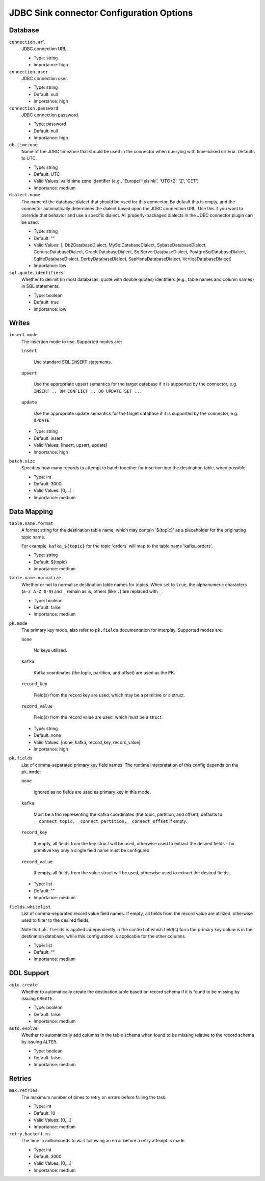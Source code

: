 =========================================
JDBC Sink connector Configuration Options
=========================================

Database
^^^^^^^^

``connection.url``
  JDBC connection URL.

  * Type: string
  * Importance: high

``connection.user``
  JDBC connection user.

  * Type: string
  * Default: null
  * Importance: high

``connection.password``
  JDBC connection password.

  * Type: password
  * Default: null
  * Importance: high

``db.timezone``
  Name of the JDBC timezone that should be used in the connector when querying with time-based criteria. Defaults to UTC.

  * Type: string
  * Default: UTC
  * Valid Values: valid time zone identifier (e.g., 'Europe/Helsinki', 'UTC+2', 'Z', 'CET')
  * Importance: medium

``dialect.name``
  The name of the database dialect that should be used for this connector. By default this is empty, and the connector automatically determines the dialect based upon the JDBC connection URL. Use this if you want to override that behavior and use a specific dialect. All properly-packaged dialects in the JDBC connector plugin can be used.

  * Type: string
  * Default: ""
  * Valid Values: [, Db2DatabaseDialect, MySqlDatabaseDialect, SybaseDatabaseDialect, GenericDatabaseDialect, OracleDatabaseDialect, SqlServerDatabaseDialect, PostgreSqlDatabaseDialect, SqliteDatabaseDialect, DerbyDatabaseDialect, SapHanaDatabaseDialect, VerticaDatabaseDialect]
  * Importance: low

``sql.quote.identifiers``
  Whether to delimit (in most databases, quote with double quotes) identifiers (e.g., table names and column names) in SQL statements.

  * Type: boolean
  * Default: true
  * Importance: low

Writes
^^^^^^

``insert.mode``
  The insertion mode to use. Supported modes are:

  ``insert``

      Use standard SQL ``INSERT`` statements.

  ``upsert``

      Use the appropriate upsert semantics for the target database if it is supported by the connector, e.g. ``INSERT .. ON CONFLICT .. DO UPDATE SET ..``.

  ``update``

      Use the appropriate update semantics for the target database if it is supported by the connector, e.g. ``UPDATE``.

  * Type: string
  * Default: insert
  * Valid Values: [insert, upsert, update]
  * Importance: high

``batch.size``
  Specifies how many records to attempt to batch together for insertion into the destination table, when possible.

  * Type: int
  * Default: 3000
  * Valid Values: [0,...]
  * Importance: medium

Data Mapping
^^^^^^^^^^^^

``table.name.format``
  A format string for the destination table name, which may contain '${topic}' as a placeholder for the originating topic name.

  For example, ``kafka_${topic}`` for the topic 'orders' will map to the table name 'kafka_orders'.

  * Type: string
  * Default: ${topic}
  * Importance: medium

``table.name.normalize``
  Whether or not to normalize destination table names for topics. When set to ``true``, the alphanumeric characters (``a-z A-Z 0-9``) and ``_`` remain as is, others (like ``.``) are replaced with ``_``.

  * Type: boolean
  * Default: false
  * Importance: medium

``pk.mode``
  The primary key mode, also refer to ``pk.fields`` documentation for interplay. Supported modes are:

  ``none``

      No keys utilized.

  ``kafka``

      Kafka coordinates (the topic, partition, and offset) are used as the PK.

  ``record_key``

      Field(s) from the record key are used, which may be a primitive or a struct.

  ``record_value``

      Field(s) from the record value are used, which must be a struct.

  * Type: string
  * Default: none
  * Valid Values: [none, kafka, record_key, record_value]
  * Importance: high

``pk.fields``
  List of comma-separated primary key field names. The runtime interpretation of this config depends on the ``pk.mode``:

  ``none``

      Ignored as no fields are used as primary key in this mode.

  ``kafka``

      Must be a trio representing the Kafka coordinates (the topic, partition, and offset), defaults to ``__connect_topic,__connect_partition,__connect_offset`` if empty.

  ``record_key``

      If empty, all fields from the key struct will be used, otherwise used to extract the desired fields - for primitive key only a single field name must be configured.

  ``record_value``

      If empty, all fields from the value struct will be used, otherwise used to extract the desired fields.

  * Type: list
  * Default: ""
  * Importance: medium

``fields.whitelist``
  List of comma-separated record value field names. If empty, all fields from the record value are utilized, otherwise used to filter to the desired fields.

  Note that ``pk.fields`` is applied independently in the context of which field(s) form the primary key columns in the destination database, while this configuration is applicable for the other columns.

  * Type: list
  * Default: ""
  * Importance: medium

DDL Support
^^^^^^^^^^^

``auto.create``
  Whether to automatically create the destination table based on record schema if it is found to be missing by issuing ``CREATE``.

  * Type: boolean
  * Default: false
  * Importance: medium

``auto.evolve``
  Whether to automatically add columns in the table schema when found to be missing relative to the record schema by issuing ``ALTER``.

  * Type: boolean
  * Default: false
  * Importance: medium

Retries
^^^^^^^

``max.retries``
  The maximum number of times to retry on errors before failing the task.

  * Type: int
  * Default: 10
  * Valid Values: [0,...]
  * Importance: medium

``retry.backoff.ms``
  The time in milliseconds to wait following an error before a retry attempt is made.

  * Type: int
  * Default: 3000
  * Valid Values: [0,...]
  * Importance: medium



